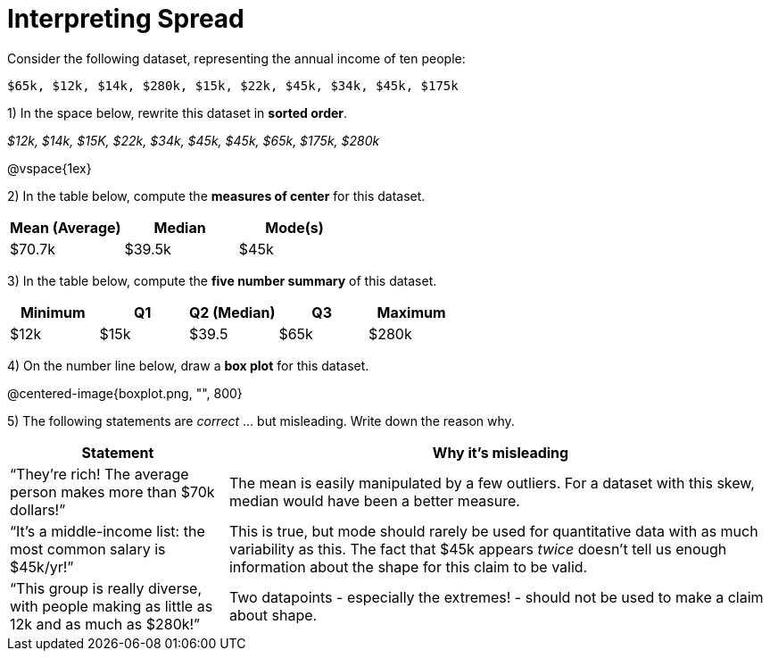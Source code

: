 = Interpreting Spread

// use double-space before the *bold* text to address a text-kerning bug in wkhtmltopdf 0.12.5 (with patched qt)
Consider the following dataset, representing the annual income of ten people:

  $65k, $12k, $14k, $280k, $15k, $22k, $45k, $34k, $45k, $175k

1) In the space below, rewrite this dataset in  *sorted order*.

__$12k, $14k, $15K, $22k, $34k, $45k, $45k, $65k, $175k, $280k__

@vspace{1ex}

2) In the table below, compute the  *measures of center* for this dataset.

[cols="^1a,^1a,^1a",options='header']
|===
| Mean (Average) | Median | Mode(s)
| $70.7k 		 | $39.5k | $45k
|===

3) In the table below, compute the  *five number summary* of this dataset.

[cols="^1a,^1a,^1a,^1a,^1a",options='header']
|===

| Minimum | Q1	| Q2 (Median) | Q3 	| Maximum

| $12k	  | $15k| $39.5 	  | $65k| 	$280k
|===

4) On the number line below, draw a  *box plot* for this dataset.

@centered-image{boxplot.png, "", 800}

5) The following statements are _correct_ ... but misleading. Write down the reason why.

[cols="2a,5a"]

|===
| Statement | Why it’s misleading

| “They’re rich! The average person makes more than $70k dollars!” 
| The mean is easily manipulated by a few outliers. For a dataset with this skew, median would have been a better measure.

| “It’s a middle-income list: the most common salary is $45k/yr!” 
| This is true, but mode should rarely be used for quantitative data with as much variability as this. The fact that $45k appears _twice_ doesn't tell us enough information about the shape for this claim to be valid.

| “This group is really diverse, with people making as little as 12k and as much as $280k!”
| Two datapoints - especially the extremes! - should not be used to make a claim about shape.
|===

